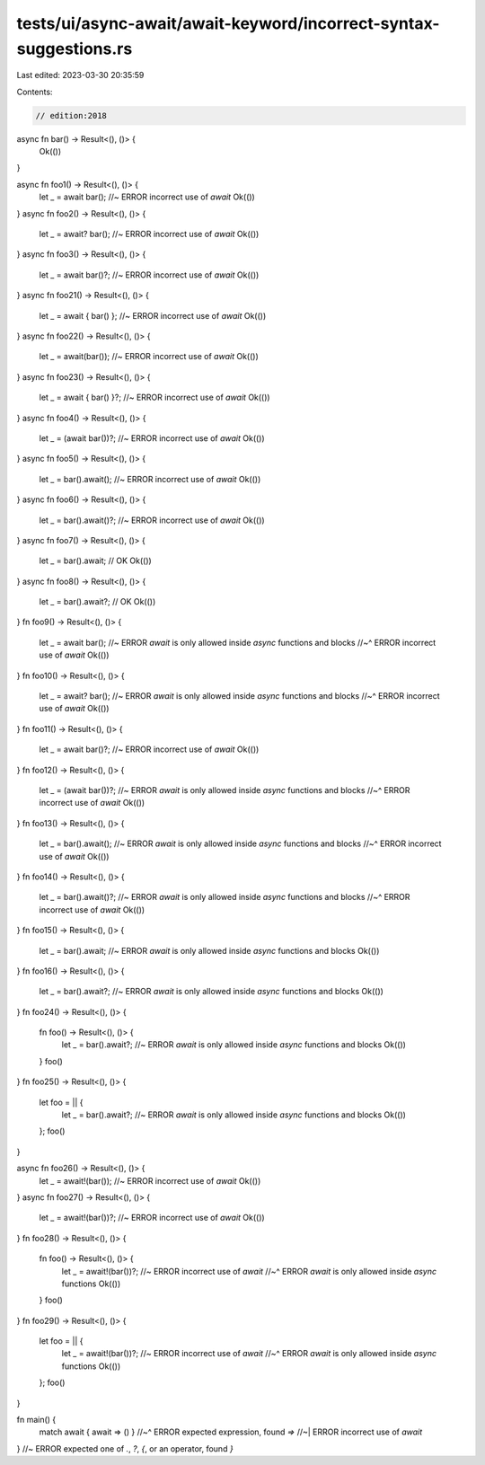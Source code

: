 tests/ui/async-await/await-keyword/incorrect-syntax-suggestions.rs
==================================================================

Last edited: 2023-03-30 20:35:59

Contents:

.. code-block:: rs

    // edition:2018

async fn bar() -> Result<(), ()> {
    Ok(())
}

async fn foo1() -> Result<(), ()> {
    let _ = await bar(); //~ ERROR incorrect use of `await`
    Ok(())
}
async fn foo2() -> Result<(), ()> {
    let _ = await? bar(); //~ ERROR incorrect use of `await`
    Ok(())
}
async fn foo3() -> Result<(), ()> {
    let _ = await bar()?; //~ ERROR incorrect use of `await`
    Ok(())
}
async fn foo21() -> Result<(), ()> {
    let _ = await { bar() }; //~ ERROR incorrect use of `await`
    Ok(())
}
async fn foo22() -> Result<(), ()> {
    let _ = await(bar()); //~ ERROR incorrect use of `await`
    Ok(())
}
async fn foo23() -> Result<(), ()> {
    let _ = await { bar() }?; //~ ERROR incorrect use of `await`
    Ok(())
}
async fn foo4() -> Result<(), ()> {
    let _ = (await bar())?; //~ ERROR incorrect use of `await`
    Ok(())
}
async fn foo5() -> Result<(), ()> {
    let _ = bar().await(); //~ ERROR incorrect use of `await`
    Ok(())
}
async fn foo6() -> Result<(), ()> {
    let _ = bar().await()?; //~ ERROR incorrect use of `await`
    Ok(())
}
async fn foo7() -> Result<(), ()> {
    let _ = bar().await; // OK
    Ok(())
}
async fn foo8() -> Result<(), ()> {
    let _ = bar().await?; // OK
    Ok(())
}
fn foo9() -> Result<(), ()> {
    let _ = await bar(); //~ ERROR `await` is only allowed inside `async` functions and blocks
    //~^ ERROR incorrect use of `await`
    Ok(())
}
fn foo10() -> Result<(), ()> {
    let _ = await? bar(); //~ ERROR `await` is only allowed inside `async` functions and blocks
    //~^ ERROR incorrect use of `await`
    Ok(())
}
fn foo11() -> Result<(), ()> {
    let _ = await bar()?; //~ ERROR incorrect use of `await`
    Ok(())
}
fn foo12() -> Result<(), ()> {
    let _ = (await bar())?; //~ ERROR `await` is only allowed inside `async` functions and blocks
    //~^ ERROR incorrect use of `await`
    Ok(())
}
fn foo13() -> Result<(), ()> {
    let _ = bar().await(); //~ ERROR `await` is only allowed inside `async` functions and blocks
    //~^ ERROR incorrect use of `await`
    Ok(())
}
fn foo14() -> Result<(), ()> {
    let _ = bar().await()?; //~ ERROR `await` is only allowed inside `async` functions and blocks
    //~^ ERROR incorrect use of `await`
    Ok(())
}
fn foo15() -> Result<(), ()> {
    let _ = bar().await; //~ ERROR `await` is only allowed inside `async` functions and blocks
    Ok(())
}
fn foo16() -> Result<(), ()> {
    let _ = bar().await?; //~ ERROR `await` is only allowed inside `async` functions and blocks
    Ok(())
}
fn foo24() -> Result<(), ()> {
    fn foo() -> Result<(), ()> {
        let _ = bar().await?; //~ ERROR `await` is only allowed inside `async` functions and blocks
        Ok(())
    }
    foo()
}
fn foo25() -> Result<(), ()> {
    let foo = || {
        let _ = bar().await?; //~ ERROR `await` is only allowed inside `async` functions and blocks
        Ok(())
    };
    foo()
}

async fn foo26() -> Result<(), ()> {
    let _ = await!(bar()); //~ ERROR incorrect use of `await`
    Ok(())
}
async fn foo27() -> Result<(), ()> {
    let _ = await!(bar())?; //~ ERROR incorrect use of `await`
    Ok(())
}
fn foo28() -> Result<(), ()> {
    fn foo() -> Result<(), ()> {
        let _ = await!(bar())?; //~ ERROR incorrect use of `await`
        //~^ ERROR `await` is only allowed inside `async` functions
        Ok(())
    }
    foo()
}
fn foo29() -> Result<(), ()> {
    let foo = || {
        let _ = await!(bar())?; //~ ERROR incorrect use of `await`
        //~^ ERROR `await` is only allowed inside `async` functions
        Ok(())
    };
    foo()
}

fn main() {
    match await { await => () }
    //~^ ERROR expected expression, found `=>`
    //~| ERROR incorrect use of `await`
} //~ ERROR expected one of `.`, `?`, `{`, or an operator, found `}`


